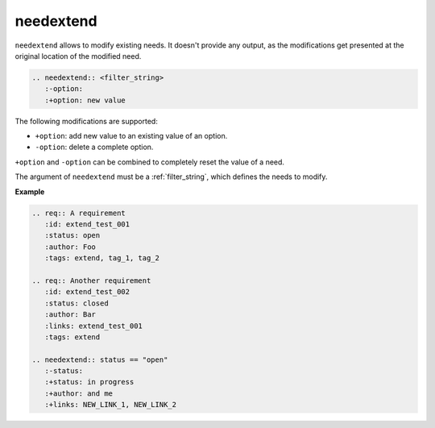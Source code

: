 .. _needextend:

needextend
==========
.. versionadded:: 0.7.0

``needextend`` allows to modify existing needs. It doesn't provide any output, as the modifications get presented
at the original location of the modified need.

.. code-block:: rst

   .. needextend:: <filter_string>
      :-option:
      :+option: new value


The following modifications are supported:

* ``+option``: add new value to an existing value of an option.
* ``-option``: delete a complete option.

``+option`` and ``-option`` can be combined to completely reset the value of a need.

The argument of ``needextend`` must be a :ref:`filter_string`, which defines the needs to modify.

**Example**

.. code-block:: rst

    .. req:: A requirement
       :id: extend_test_001
       :status: open
       :author: Foo
       :tags: extend, tag_1, tag_2

    .. req:: Another requirement
       :id: extend_test_002
       :status: closed
       :author: Bar
       :links: extend_test_001
       :tags: extend

    .. needextend:: status == "open"
       :-status:
       :+status: in progress
       :+author: and me
       :+links: NEW_LINK_1, NEW_LINK_2


.. req: A requirement
   :id: extend_test_001
   :status: open
   :tags: tag_1, tag_2

.. req: Another requirement
   :id: extend_test_002
   :status: closed
   :links: extend_test_001

.. needextend:: extend
   :-status:
   :+status: in progress
   :+author: New author
   :+links: New link
   :-blocks:
   :+blocks: NEW_LINK_ID_123

